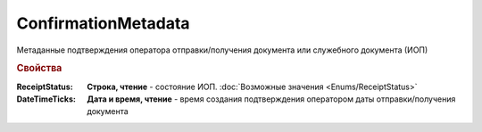 ConfirmationMetadata
====================

Метаданные подтверждения оператора отправки/получения документа или служебного документа (ИОП)


.. rubric:: Свойства

:ReceiptStatus:
  **Строка, чтение** - состояние ИОП. :doc:`Возможные значения <Enums/ReceiptStatus>`

:DateTimeTicks:
  **Дата и время, чтение** - время создания подтверждения оператором даты отправки/получения документа



.. seealso:: :doc:`../HowTo/HowTo_invoice_docflow`
